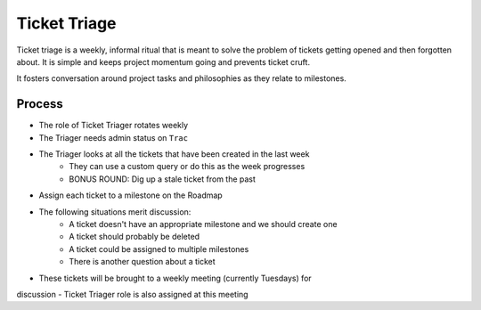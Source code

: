 =============
Ticket Triage
=============

Ticket triage is a weekly, informal ritual that is meant to solve the problem of
tickets getting opened and then forgotten about. It is simple and keeps project
momentum going and prevents ticket cruft.

It fosters conversation around project tasks and philosophies as they relate to 
milestones.

Process
-------
- The role of Ticket Triager rotates weekly 
- The Triager needs admin status on ``Trac``
- The Triager looks at all the tickets that have been created in the last week 
    - They can use a custom query or do this as the week progresses 
    - BONUS ROUND: Dig up a stale ticket from the past
- Assign each ticket to a milestone on the Roadmap 
- The following situations merit discussion:
    - A ticket doesn't have an appropriate milestone and we should create one 
    - A ticket should probably be deleted
    - A ticket could be assigned to multiple milestones 
    - There is another question about a ticket
- These tickets will be brought to a weekly meeting (currently Tuesdays) for 
discussion 
- Ticket Triager role is also assigned at this meeting 
